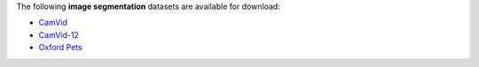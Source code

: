 .. title: Image segmentation
.. slug: image-segmentation
.. date: 2022-08-02 16:21:00 UTC+12:00
.. tags: 
.. category: 
.. link: 
.. description: 
.. type: text
.. hidetitle: True

The following **image segmentation** datasets are available for download:

* `CamVid <link://slug/camvid>`__
* `CamVid-12 <link://slug/camvid12>`__
* `Oxford Pets <link://slug/oxford-pets>`__
